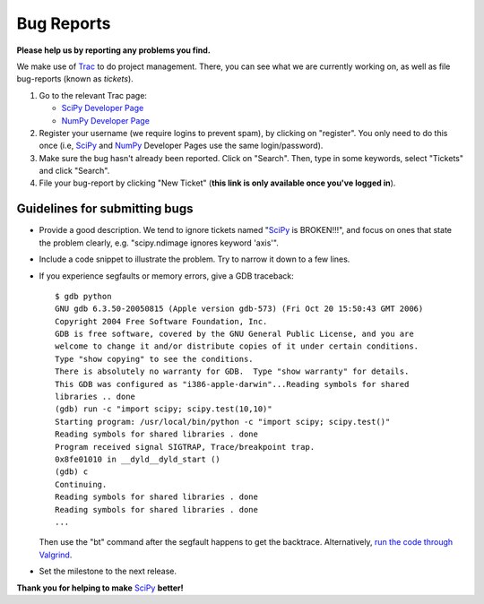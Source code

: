 Bug Reports
===========
**Please help us by reporting any problems you find.**

We make use of `Trac <http://trac.edgewall.org/>`_ to do project management.  There, you can see what we are currently working on, as well as file bug-reports (known as *tickets*).

1. Go to the relevant Trac page:

   - `SciPy Developer Page <http://projects.scipy.org/scipy>`_

   - `NumPy Developer Page <http://projects.scipy.org/numpy>`_

#. Register your username (we require logins to prevent spam), by clicking on "register". You only need to do this once (i.e, SciPy_ and NumPy_ Developer Pages use the same login/password).

#. Make sure the bug hasn't already been reported.  Click on "Search".  Then, type in some keywords, select "Tickets" and click "Search".

#. File your bug-report by clicking "New Ticket" (**this link is only available once you've logged in**).

Guidelines for submitting bugs
------------------------------

* Provide a good description.  We tend to ignore tickets named "SciPy_ is BROKEN!!!", and focus on ones that state the problem clearly, e.g. "scipy.ndimage ignores keyword 'axis'".

* Include a code snippet to illustrate the problem.  Try to narrow it down to a few lines.

* If you experience segfaults or memory errors, give a GDB traceback:

  ::

      $ gdb python
      GNU gdb 6.3.50-20050815 (Apple version gdb-573) (Fri Oct 20 15:50:43 GMT 2006)
      Copyright 2004 Free Software Foundation, Inc.
      GDB is free software, covered by the GNU General Public License, and you are
      welcome to change it and/or distribute copies of it under certain conditions.
      Type "show copying" to see the conditions.
      There is absolutely no warranty for GDB.  Type "show warranty" for details.
      This GDB was configured as "i386-apple-darwin"...Reading symbols for shared
      libraries .. done
      (gdb) run -c "import scipy; scipy.test(10,10)"
      Starting program: /usr/local/bin/python -c "import scipy; scipy.test()"
      Reading symbols for shared libraries . done
      Program received signal SIGTRAP, Trace/breakpoint trap.
      0x8fe01010 in __dyld__dyld_start ()
      (gdb) c
      Continuing.
      Reading symbols for shared libraries . done
      Reading symbols for shared libraries . done
      ...

  Then use the "bt" command after the segfault happens to get the backtrace. Alternatively, `run the code through Valgrind <http://www.scipy.org/Cookbook/C_Extensions#head-9d3c4f5894aa215af47ea7784a33ab0252d230d8>`_.

.. FIXME: the link for running code through Valgrind will change once we
    migrate from the wiki

* Set the milestone to the next release.

**Thank you for helping to make** SciPy_ **better!**

.. ############################################################################

.. _SciPy: ../SciPy

.. _NumPy: ../NumPy

